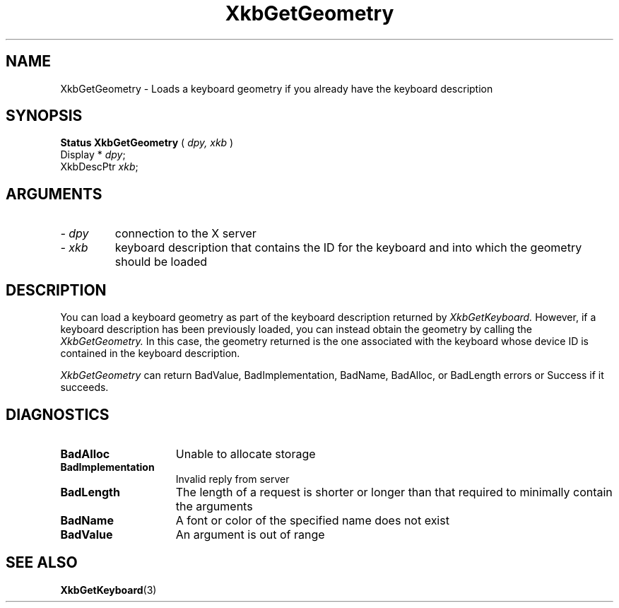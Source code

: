 .\" Copyright (c) 1999 - Sun Microsystems, Inc.
.\" All rights reserved.
.\" 
.\" Permission is hereby granted, free of charge, to any person obtaining a
.\" copy of this software and associated documentation files (the
.\" "Software"), to deal in the Software without restriction, including
.\" without limitation the rights to use, copy, modify, merge, publish,
.\" distribute, and/or sell copies of the Software, and to permit persons
.\" to whom the Software is furnished to do so, provided that the above
.\" copyright notice(s) and this permission notice appear in all copies of
.\" the Software and that both the above copyright notice(s) and this
.\" permission notice appear in supporting documentation.
.\" 
.\" THE SOFTWARE IS PROVIDED "AS IS", WITHOUT WARRANTY OF ANY KIND, EXPRESS
.\" OR IMPLIED, INCLUDING BUT NOT LIMITED TO THE WARRANTIES OF
.\" MERCHANTABILITY, FITNESS FOR A PARTICULAR PURPOSE AND NONINFRINGEMENT
.\" OF THIRD PARTY RIGHTS. IN NO EVENT SHALL THE COPYRIGHT HOLDER OR
.\" HOLDERS INCLUDED IN THIS NOTICE BE LIABLE FOR ANY CLAIM, OR ANY SPECIAL
.\" INDIRECT OR CONSEQUENTIAL DAMAGES, OR ANY DAMAGES WHATSOEVER RESULTING
.\" FROM LOSS OF USE, DATA OR PROFITS, WHETHER IN AN ACTION OF CONTRACT,
.\" NEGLIGENCE OR OTHER TORTIOUS ACTION, ARISING OUT OF OR IN CONNECTION
.\" WITH THE USE OR PERFORMANCE OF THIS SOFTWARE.
.\" 
.\" Except as contained in this notice, the name of a copyright holder
.\" shall not be used in advertising or otherwise to promote the sale, use
.\" or other dealings in this Software without prior written authorization
.\" of the copyright holder.
.\"
.TH XkbGetGeometry 3 "libX11 1.1.5" "X Version 11" "XKB FUNCTIONS"
.SH NAME
XkbGetGeometry \- Loads a keyboard geometry if you already have the keyboard 
description
.SH SYNOPSIS
.B Status XkbGetGeometry
(
.I dpy,
.I xkb
)
.br
      Display * \fIdpy\fP\^;
.br
      XkbDescPtr \fIxkb\fP\^;
.if n .ti +5n
.if t .ti +.5i
.SH ARGUMENTS
.TP
.I \- dpy
connection to the X server
.TP
.I \- xkb
keyboard description that contains the ID for the keyboard and into which the 
geometry should be loaded
.SH DESCRIPTION
.LP
You can load a keyboard geometry as part of the keyboard description returned by
.I XkbGetKeyboard. 
However, if a keyboard description has been previously loaded, you can instead 
obtain the geometry by calling the 
.I XkbGetGeometry. 
In this case, the geometry returned is the one associated with the keyboard 
whose device ID is contained in the keyboard description.

.I XkbGetGeometry 
can return BadValue, BadImplementation, BadName, BadAlloc, or BadLength errors 
or Success if it succeeds.
.SH DIAGNOSTICS
.TP 15
.B BadAlloc
Unable to allocate storage
.TP 15
.B BadImplementation
Invalid reply from server
.TP 15
.B BadLength
The length of a request is shorter or longer than that required to minimally 
contain the arguments
.TP 15
.B BadName
A font or color of the specified name does not exist
.TP 15
.B BadValue
An argument is out of range
.SH "SEE ALSO"
.BR XkbGetKeyboard (3)
